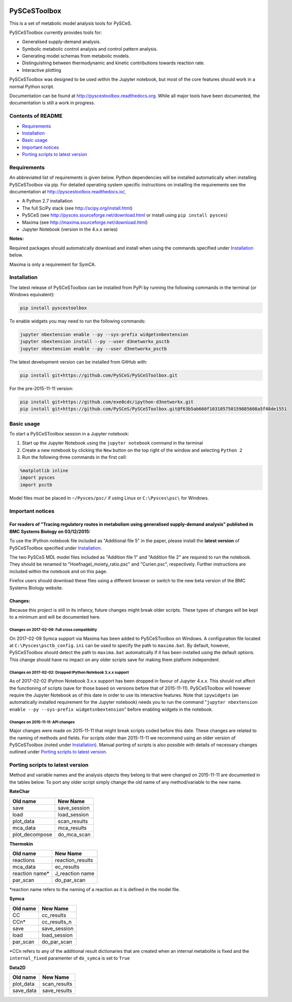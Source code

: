 |Documentation Status|

PySCeSToolbox
=============

This is a set of metabolic model analysis tools for PySCeS.

PySCeSToolbox currently provides tools for:

-  Generalised supply-demand analysis.
-  Symbolic metabolic control analysis and control pattern analysis.
-  Generating model schemas from metabolic models.
-  Distinguishing between thermodynamic and kinetic contributions
   towards reaction rate.
-  Interactive plotting

PySCeSToolbox was designed to be used within the Jupyter notebook, but
most of the core features should work in a normal Python script.

Documentation can be found at http://pyscestoolbox.readthedocs.org.
While all major tools have been documented, the documentation is still a
work in progress.

Contents of README
------------------

-  `Requirements <#requirements>`__
-  `Installation <#installation>`__
-  `Basic usage <#basic-usage>`__
-  `Important notices <#important-notices>`__
-  `Porting scripts to latest
   version <#porting-scripts-to-latest-version>`__

Requirements
------------

An abbreviated list of requirements is given below. Python dependencies
will be installed automatically when installing PySCeSToolbox via pip.
For detailed operating system specific instructions on installing the
requirements see the documentation at
`http://pyscestoolbox.readthedocs.io/ <http://pyscestoolbox.readthedocs.io>`__,

-  A Python 2.7 installation
-  The full SciPy stack (see http://scipy.org/install.html)
-  PySCeS (see http://pysces.sourceforge.net/download.html or install
   using ``pip install pysces``)
-  Maxima (see http://maxima.sourceforge.net/download.html)
-  Jupyter Notebook (version in the 4.x.x series)

**Notes:**

Required packages should automatically download and install when using
the commands specified under `Installation <#installation>`__ below.

Maxima is only a requirement for SymCA.

Installation
------------

The latest release of PySCeSToolbox can be installed from PyPi by
running the following commands in the terminal (or Windows equivalent):

.. code:: bash

    pip install pyscestoolbox

To enable widgets you may need to run the following commands:

.. code:: bash

    jupyter nbextension enable --py --sys-prefix widgetsnbextension
    jupyter nbextension install --py --user d3networkx_psctb
    jupyter nbextension enable --py --user d3networkx_psctb


The latest development version can be installed from GitHub with:

.. code:: bash

    pip install git+https://github.com/PySCeS/PySCeSToolbox.git

For the pre-2015-11-11 version:

.. code:: bash

    pip install git+https://github.com/exe0cdc/ipython-d3networkx.git
    pip install git+https://github.com/PySCeS/PySCeSToolbox.git@f63b5ab660f103105750159885608a5f48de1551

Basic usage
-----------

To start a PySCeSToolbox session in a Jupyter notebook:

1. Start up the Jupyter Notebook using the ``jupyter notebook`` command
   in the terminal
2. Create a new notebook by clicking the ``New`` button on the top right
   of the window and selecting ``Python 2``
3. Run the following three commands in the first cell:

.. code:: python

    %matplotlib inline
    import pysces
    import psctb

Model files must be placed in ``~/Pysces/psc/`` if using Linux or
``C:\Pysces\psc\`` for Windows.

Important notices
-----------------

For readers of "Tracing regulatory routes in metabolism using generalised supply-demand analysis" published in BMC Systems Biology on 03/12/2015:
~~~~~~~~~~~~~~~~~~~~~~~~~~~~~~~~~~~~~~~~~~~~~~~~~~~~~~~~~~~~~~~~~~~~~~~~~~~~~~~~~~~~~~~~~~~~~~~~~~~~~~~~~~~~~~~~~~~~~~~~~~~~~~~~~~~~~~~~~~~~~~~~~

To use the IPython notebook file included as "Additional file 5" in the
paper, please install the **latest version** of PySCeSToolbox specified
under `Installation <#installation>`__.

The two PySCeS MDL model files included as "Addition file 1" and
"Addition file 2" are required to run the notebook. They should be
renamed to "Hoefnagel\_moiety\_ratio.psc" and "Curien.psc",
respectively. Further instructions are included within the notebook and
on this page.

Firefox users should download these files using a different browser or
switch to the new beta version of the BMC Systems Biology website.

Changes:
~~~~~~~~

Because this project is still in its infancy, future changes might break
older scripts. These types of changes will be kept to a minimum and will
be documented here.

Changes on 2017-02-09: Full cross compatibility
^^^^^^^^^^^^^^^^^^^^^^^^^^^^^^^^^^^^^^^^^^^^^^^

On 2017-02-09 Symca support via Maxima has been added to PySCeSToolbox
on Windows. A configuration file located at
``C:\Pysces\psctb_config.ini`` can be used to specify the path to
``maxima.bat``. By default, however, PySCeSToolbox should detect the
path to ``maxima.bat`` automatically if it has been installed using the
default options. This change should have no impact on any older scripts
save for making them platform independent.

Changes on 2017-02-02: Dropped IPython Notebook 3.x.x support
^^^^^^^^^^^^^^^^^^^^^^^^^^^^^^^^^^^^^^^^^^^^^^^^^^^^^^^^^^^^^

As of 2017-02-02 IPython Notebook 3.x.x support has been dropped in
favour of Jupyter 4.x.x. This should not affect the functioning of
scripts (save for those based on versions before that of 2015-11-11).
PySCeSToolbox will however require the Jupyter Notebook as of this date
in order to use its interactive features. Note that ``ipywidgets`` (an
automatically installed requirement for the Jupyter notebook) needs you
to run the command
"``jupyter nbextension enable --py --sys-prefix widgetsnbextension``"
before enabling widgets in the notebook.

Changes on 2015-11-11: API changes
^^^^^^^^^^^^^^^^^^^^^^^^^^^^^^^^^^

Major changes were made on 2015-11-11 that might break scripts coded
before this date. These changes are related to the naming of methods and
fields. For scripts older than 2015-11-11 we recommend using an older
version of PySCeSToolbox (noted under `Installation <#installation>`__).
Manual porting of scripts is also possible with details of necessary
changes outlined under `Porting scripts to latest
version <#porting-scripts-to-latest-version>`__.

Porting scripts to latest version
---------------------------------

Method and variable names and the analysis objects they belong to that
were changed on 2015-11-11 are documented in the tables below. To port
any older script simply change the old name of any method/variable to
the new name.

**RateChar**

+-------------------+-----------------+
| Old name          | New Name        |
+===================+=================+
| save              | save\_session   |
+-------------------+-----------------+
| load              | load\_session   |
+-------------------+-----------------+
| plot\_data        | scan\_results   |
+-------------------+-----------------+
| mca\_data         | mca\_results    |
+-------------------+-----------------+
| plot\_decompose   | do\_mca\_scan   |
+-------------------+-----------------+

**Thermokin**

+-------------------+---------------------+
| Old name          | New Name            |
+===================+=====================+
| reactions         | reaction\_results   |
+-------------------+---------------------+
| mca\_data         | ec\_results         |
+-------------------+---------------------+
| reaction name\*   | J\_reaction name    |
+-------------------+---------------------+
| par\_scan         | do\_par\_scan       |
+-------------------+---------------------+

\*reaction name refers to the naming of a reaction as it is defined in
the model file.

**Symca**

+-------------+------------------+
| Old name    | New Name         |
+=============+==================+
| CC          | cc\_results      |
+-------------+------------------+
| CCn\*       | cc\_results\_n   |
+-------------+------------------+
| save        | save\_session    |
+-------------+------------------+
| load        | load\_session    |
+-------------+------------------+
| par\_scan   | do\_par\_scan    |
+-------------+------------------+

\*CCn refers to any of the additional result dictionaries that are
created when an internal metabolite is fixed and the ``internal_fixed``
paramenter of ``do_symca`` is set to ``True``

**Data2D**

+--------------+-----------------+
| Old name     | New Name        |
+==============+=================+
| plot\_data   | scan\_results   |
+--------------+-----------------+
| save\_data   | save\_results   |
+--------------+-----------------+

.. |Documentation Status| image:: https://readthedocs.org/projects/pyscestoolbox/badge/?version=latest
   :target: http://pyscestoolbox.readthedocs.org/en/latest/?badge=latest
